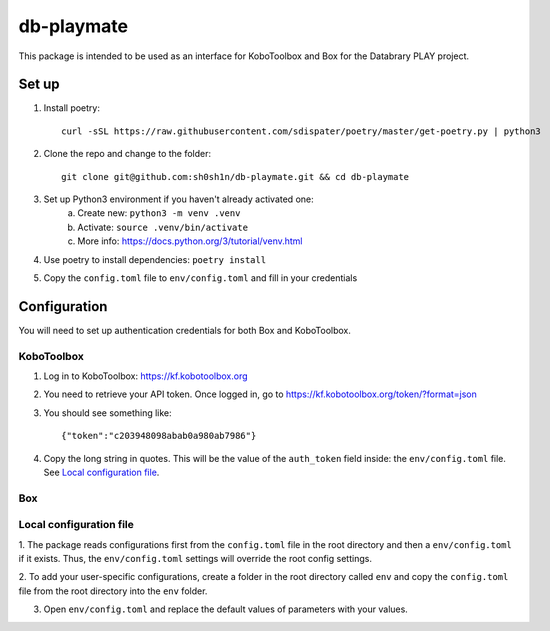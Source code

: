 db-playmate
===========

This package is intended to be used as an interface for KoboToolbox and Box
for the Databrary PLAY project.

Set up
******

1. Install poetry::

    curl -sSL https://raw.githubusercontent.com/sdispater/poetry/master/get-poetry.py | python3

2. Clone the repo and change to the folder::

    git clone git@github.com:sh0sh1n/db-playmate.git && cd db-playmate

3. Set up Python3 environment if you haven't already activated one:
    a) Create new: ``python3 -m venv .venv``
    b) Activate: ``source .venv/bin/activate``
    c) More info: https://docs.python.org/3/tutorial/venv.html

4. Use poetry to install dependencies: ``poetry install``

5. Copy the ``config.toml`` file to ``env/config.toml`` and fill in your credentials


Configuration
*************

You will need to set up authentication credentials for both Box and KoboToolbox.

KoboToolbox
"""""""""""
1. Log in to KoboToolbox: https://kf.kobotoolbox.org


2. You need to retrieve your API token. Once logged in, go to https://kf.kobotoolbox.org/token/?format=json

3. You should see something like::

    {"token":"c203948098abab0a980ab7986"}

4. Copy the long string in quotes. This will be the value of the ``auth_token`` field inside:
   the ``env/config.toml`` file.
   See `Local configuration file`_.



Box
"""

Local configuration file
""""""""""""""""""""""""

1. The package reads configurations first from the ``config.toml`` file in the root directory and then
a ``env/config.toml`` if it exists. Thus, the ``env/config.toml`` settings will override the root config settings.

2. To add your user-specific configurations, create a folder in the root directory called ``env``
and copy the ``config.toml`` file from the root directory into the ``env`` folder.


3. Open ``env/config.toml`` and replace the default values of parameters with your values.
